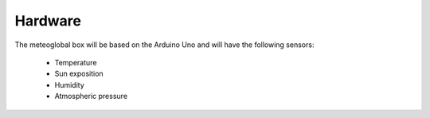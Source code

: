 Hardware
========

The meteoglobal box will be based on the Arduino Uno and will have the
following sensors:

 - Temperature
 - Sun exposition
 - Humidity
 - Atmospheric pressure
